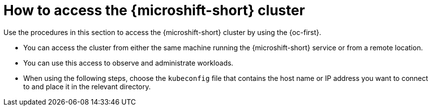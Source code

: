 // Module included in the following assemblies:
//
// microshift/microshift_install/microshift-install-rpm.adoc
// microshift/microshift_install/microshift-embed-in-rpm-ostree.adoc

:_mod-docs-content-type: CONCEPT
[id="accessing-microshift-cluster_{context}"]
= How to access the {microshift-short} cluster

Use the procedures in this section to access the {microshift-short} cluster by using the {oc-first}.

* You can access the cluster from either the same machine running the {microshift-short} service or from a remote location.
* You can use this access to observe and administrate workloads.
* When using the following steps, choose the `kubeconfig` file that contains the host name or IP address you want to connect to and place it in the relevant directory.
